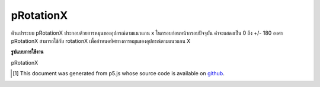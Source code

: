 .. raw:: html

	<script src="https://sketch.netpie.io/widget/p5-widget.js"></script>

pRotationX
============

ตัวแปรระบบ pRotationX ประกอบด้วยการหมุนของอุปกรณ์ตามแนวแกน x ในกรอบก่อนหน้ากรอบปัจจุบัน ค่าจะแสดงเป็น 0 ถึง +/- 180 องศา 
pRotationX สามารถใช้กับ rotationX เพื่อกำหนดทิศทางการหมุนของอุปกรณ์ตามแนวแกน X

.. The system variable pRotationX always contains the rotation of the
.. device along the x axis in the frame previous to the current frame. Value
.. is represented as 0 to +/-180 degrees.
.. 
.. pRotationX can also be used with rotationX to determine the rotate
.. direction of the device along the X-axis.

**รูปแบบการใช้งาน**

pRotationX

.. raw:: html

	<script type="text/p5" data-autoplay data-hide-sourcecode>
	// A simple if statement looking at whether
	// rotationX - pRotationX < 0 is true or not will be
	// sufficient for determining the rotate direction
	// in most cases.
	
	// Some extra logic is needed to account for cases where
	// the angles wrap around.
	var rotateDirection = 'clockwise';
	
	// Simple range conversion to make things simpler.
	// This is not absolutely neccessary but the logic
	// will be different in that case.
	
	var rX = rotationX + 180;
	var pRX = pRotationX + 180;
	
	if ((rX - pRX > 0 && rX - pRX < 270)|| rX - pRX < -270){
	  rotateDirection = 'clockwise';
	} else if (rX - pRX < 0 || rX - pRX > 270){
	  rotateDirection = 'counter-clockwise';
	}

	</script>

	<br><br>

..  [#f1] This document was generated from p5.js whose source code is available on `github <https://github.com/processing/p5.js>`_.
